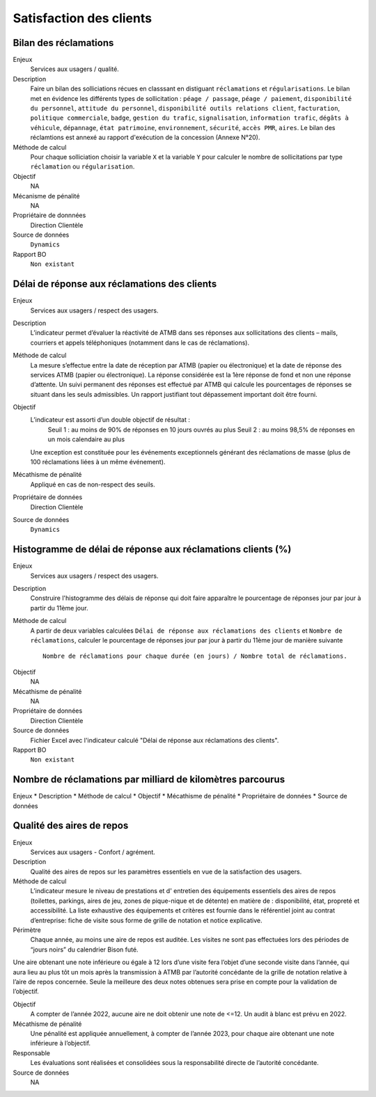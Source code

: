 Satisfaction des clients
=========================

Bilan des réclamations
-----------------------

Enjeux
  Services aux usagers / qualité.

Description
  Faire un bilan des solliciations récues en classsant en distiguant ``réclamations`` et ``régularisations``. Le bilan met en évidence les différents types de sollicitation : ``péage / passage``, ``péage / paiement``, ``disponibilité du personnel``, ``attitude du personnel``, ``disponibilité outils relations client``, ``facturation``, ``politique commerciale``, ``badge``, ``gestion du trafic``, ``signalisation``, ``information trafic``, ``dégâts à véhicule``, ``dépannage``, ``état patrimoine``, ``environnement``, ``sécurité``, ``accès PMR``, ``aires``. 
  Le bilan des réclamtions est annexé au rapport d'exécution de la concession (Annexe N°20). 

Méthode de calcul
  Pour chaque solliciation choisir la variable ``X`` et la variable ``Y`` pour calculer le nombre de sollicitations par type ``réclamation`` ou ``régularisation``. 
 
Objectif
  NA
Mécanisme de pénalité 
  NA

Propriétaire de donnnées
  Direction Clientèle 
  
Source de données 
  ``Dynamics``
  
Rapport BO
  ``Non existant``

Délai de réponse aux réclamations des clients
----------------------------------------------

Enjeux
  Services aux usagers / respect des usagers.

Description
  L’indicateur permet d’évaluer la réactivité de ATMB dans ses réponses aux sollicitations des clients – mails, courriers et appels téléphoniques (notamment dans le cas de réclamations).

Méthode de calcul
  La mesure s’effectue entre la date de réception par ATMB (papier ou électronique) et la date de réponse des services ATMB (papier ou électronique). La réponse considérée est la 1ère réponse de fond et non une réponse d’attente. Un suivi permanent des réponses est effectué par ATMB qui calcule les pourcentages de réponses se situant dans les seuls admissibles.
  Un rapport justifiant tout dépassement important doit être fourni.

Objectif
  L’indicateur est assorti d’un double objectif de résultat :
    Seuil 1 : au moins de 90% de réponses en 10 jours ouvrés au plus
    Seuil 2 : au moins 98,5% de réponses en un mois calendaire au plus
  Une exception est constituée pour les événements exceptionnels générant des réclamations de masse (plus de 100 réclamations liées à un même événement).   

Mécathisme de pénalité
  Appliqué en cas de non-respect des seuils.

Propriétaire de données
  Direction Clientèle

Source de données
  ``Dynamics``

Histogramme de délai de réponse aux réclamations clients (%)
-------------------------------------------------------------

Enjeux
  Services aux usagers / respect des usagers.
  
Description
  Construire l'histogramme des délais de réponse qui doit faire apparaître le pourcentage de réponses jour par jour à partir du 11ème jour.

Méthode de calcul
  A partir de deux variables calculées ``Délai de réponse aux réclamations des clients`` et ``Nombre de réclamations``, calculer le pourcentage de réponses jour par jour à partir du 11ème jour de manière suivante ::
  
   Nombre de réclamations pour chaque durée (en jours) / Nombre total de réclamations.
  
.. figure:: delaireponse
   :width: 50%
   :align: center
   :alt: Le pourcentage de réponses jour par jour à partir du 11ème jour.
   

Objectif
  NA

Mécathisme de pénalité
  NA

Propriétaire de données
  Direction Clientèle 

Source de données
  Fichier Excel avec l'indicateur calculé "Délai de réponse aux réclamations des clients". 
  
Rapport BO
  ``Non existant``


Nombre de réclamations par milliard de kilomètres parcourus
------------------------------------------------------------

Enjeux
* Description
* Méthode de calcul
* Objectif
* Mécathisme de pénalité
* Propriétaire de données
* Source de données

Qualité des aires de repos
--------------------------

Enjeux
  Services aux usagers - Confort / agrément.
  
Description
  Qualité des aires de repos sur les paramètres essentiels en vue de la satisfaction des usagers.          

Méthode de calcul
  L’indicateur mesure le niveau de prestations et d' entretien des équipements essentiels des aires de repos (toilettes, parkings, aires de jeu, zones de pique-nique et de détente) en matière de : disponibilité, état, propreté et accessibilité.
  La liste exhaustive des équipements et critères est fournie dans le référentiel joint au contrat d’entreprise: fiche de visite sous forme de grille de notation et notice explicative.   

Périmètre
  Chaque année, au moins une aire de repos est auditée. Les visites ne sont pas effectuées lors des périodes de “jours noirs” du calendrier Bison futé.  
Une aire obtenant une note inférieure ou égale à 12 lors d’une visite fera l’objet d’une seconde visite dans l’année, qui aura lieu au plus tôt un mois après la transmission à ATMB par l’autorité concédante de la grille de notation relative à l’aire de repos concernée. Seule la meilleure des deux notes obtenues sera prise en compte pour la validation de l’objectif.      

Objectif
  A compter de l’année 2022, aucune aire ne doit obtenir une note de <=12. Un audit à blanc est prévu en 2022.
  
Mécathisme de pénalité
  Une pénalité est appliquée annuellement, à compter de l’année 2023, pour chaque aire obtenant une note inférieure à l’objectif.   

Responsable
  Les évaluations sont réalisées et consolidées sous la responsabilité directe de l’autorité concédante.

Source de données
  NA

